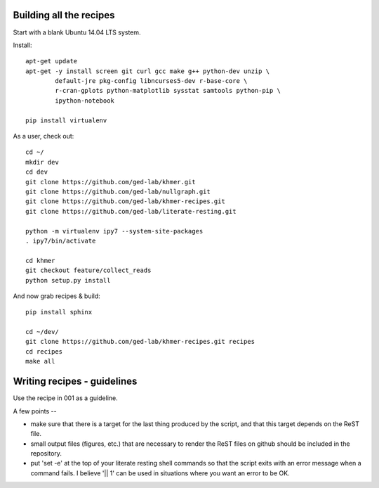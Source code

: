Building all the recipes
========================

Start with a blank Ubuntu 14.04 LTS system.

Install::

   apt-get update
   apt-get -y install screen git curl gcc make g++ python-dev unzip \
           default-jre pkg-config libncurses5-dev r-base-core \
           r-cran-gplots python-matplotlib sysstat samtools python-pip \
           ipython-notebook

   pip install virtualenv

As a user, check out::

   cd ~/
   mkdir dev
   cd dev
   git clone https://github.com/ged-lab/khmer.git
   git clone https://github.com/ged-lab/nullgraph.git
   git clone https://github.com/ged-lab/khmer-recipes.git
   git clone https://github.com/ged-lab/literate-resting.git

   python -m virtualenv ipy7 --system-site-packages
   . ipy7/bin/activate
   
   cd khmer
   git checkout feature/collect_reads
   python setup.py install

And now grab recipes & build::

   pip install sphinx

   cd ~/dev/
   git clone https://github.com/ged-lab/khmer-recipes.git recipes
   cd recipes
   make all

Writing recipes - guidelines
============================

Use the recipe in 001 as a guideline.

A few points --

* make sure that there is a target for the last thing produced by the
  script, and that this target depends on the ReST file.

* small output files (figures, etc.) that are necessary to render the ReST
  files on github should be included in the repository.

* put 'set -e' at the top of your literate resting shell commands so that
  the script exits with an error message when a command fails.  I believe
  '|| 1' can be used in situations where you want an error to be OK.
